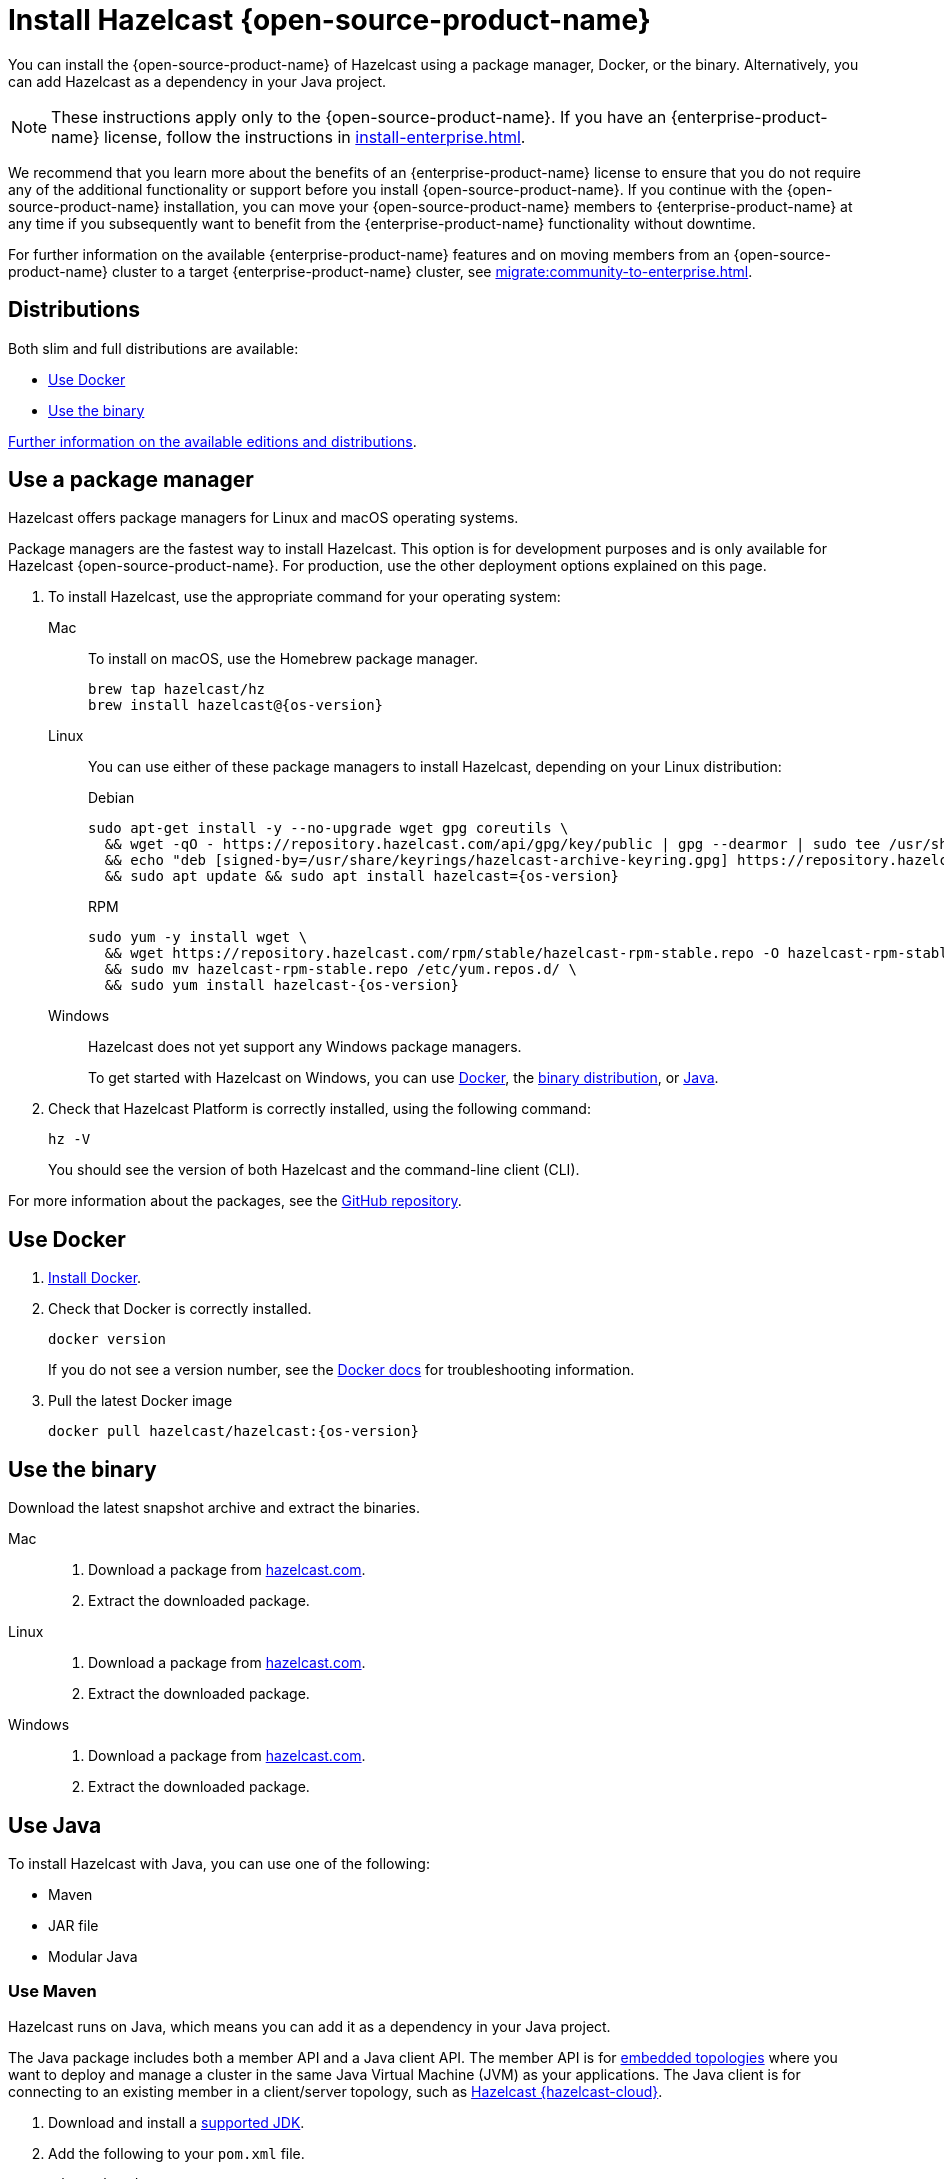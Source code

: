 = Install Hazelcast {open-source-product-name}
:description: You can install the {open-source-product-name} of Hazelcast using a package manager, Docker, or the binary. Alternatively, you can add Hazelcast as a dependency in your Java project.
:page-aliases: installing-using-download-archives.adoc, deploy:running-in-modular-java.adoc

{description}

NOTE: These instructions apply only to the {open-source-product-name}. If you have an {enterprise-product-name} license, follow the instructions in xref:install-enterprise.adoc[].

We recommend that you learn more about the benefits of an {enterprise-product-name} license to ensure that you do not require any of the additional functionality or support before you install {open-source-product-name}. If you continue with the {open-source-product-name} installation, you can move your {open-source-product-name} members to {enterprise-product-name} at any time if you subsequently want to benefit from the {enterprise-product-name} functionality without downtime. 

For further information on the available {enterprise-product-name} features and on moving members from an {open-source-product-name} cluster to a target {enterprise-product-name} cluster, see xref:migrate:community-to-enterprise.adoc[].

== Distributions

Both slim and full distributions are available:

* <<Use Docker>>
* <<Use the binary>>

xref:getting-started:editions.adoc#full-slim[Further information on the available editions and distributions].

== Use a package manager

Hazelcast offers package managers for Linux and macOS operating systems.

Package managers are the fastest way to install Hazelcast. This option is for development purposes and is only available for Hazelcast {open-source-product-name}. For production, use the other deployment options explained on this page.

// tag::cli[]
. To install Hazelcast, use the appropriate command for your operating system:
+
[tabs] 
==== 
Mac:: 
+ 
--

To install on macOS, use the Homebrew package manager.

[source,bash,subs="attributes+"]
----
brew tap hazelcast/hz
brew install hazelcast@{os-version}
----

--

Linux::
+
--

You can use either of these package managers to install Hazelcast, depending on your Linux distribution:

.Debian

[source,shell,subs="attributes+"]
----
sudo apt-get install -y --no-upgrade wget gpg coreutils \
  && wget -qO - https://repository.hazelcast.com/api/gpg/key/public | gpg --dearmor | sudo tee /usr/share/keyrings/hazelcast-archive-keyring.gpg > /dev/null \
  && echo "deb [signed-by=/usr/share/keyrings/hazelcast-archive-keyring.gpg] https://repository.hazelcast.com/debian stable main" | sudo tee -a /etc/apt/sources.list \
  && sudo apt update && sudo apt install hazelcast={os-version}
----

.RPM
[source,shell,subs="attributes+"]
----
sudo yum -y install wget \
  && wget https://repository.hazelcast.com/rpm/stable/hazelcast-rpm-stable.repo -O hazelcast-rpm-stable.repo \
  && sudo mv hazelcast-rpm-stable.repo /etc/yum.repos.d/ \
  && sudo yum install hazelcast-{os-version}
----

--
Windows::
+
--
Hazelcast does not yet support any Windows package managers.

To get started with Hazelcast on Windows, you can use xref:get-started-docker.adoc[Docker], the xref:get-started-binary.adoc[binary distribution], or xref:get-started-java.adoc[Java].
--
====

. Check that Hazelcast Platform is correctly installed, using the following command:
+
[source,shell]
----
hz -V
----
+
You should see the version of both Hazelcast and the command-line client (CLI).
// end::cli[]

For more information about the packages, see the link:https://github.com/hazelcast/hazelcast-packaging[GitHub repository].

== Use Docker

// tag::docker[]
. link:https://docs.docker.com/get-docker/[Install Docker^].

. Check that Docker is correctly installed.
+
[source,bash,subs="attributes+"]
----
docker version
----
+
If you do not see a version number, see the link:https://docs.docker.com/config/daemon/[Docker docs^] for troubleshooting information.
. Pull the latest Docker image
+
[source,shell,subs="attributes+"]
----
docker pull hazelcast/hazelcast:{os-version}
----
// end::docker[]

== Use the binary

Download the latest snapshot archive and extract the binaries.

// tag::binary[]
[tabs] 
==== 
Mac:: 
+ 
--
. Download a package from https://hazelcast.com/community-edition-projects/downloads/?utm_source=docs-website[hazelcast.com^].
. Extract the downloaded package.
--
Linux:: 
+ 
--
. Download a package from https://hazelcast.com/community-edition-projects/downloads/?utm_source=docs-website[hazelcast.com^].
. Extract the downloaded package.
--
Windows:: 
+
--
. Download a package from https://hazelcast.com/community-edition-projects/downloads/?utm_source=docs-website[hazelcast.com^].
. Extract the downloaded package.
--
====
// end::binary[]

== Use Java

// tag::java[]
To install Hazelcast with Java, you can use one of the following:

- Maven
- JAR file
- Modular Java
// end::java[]

=== Use Maven

// tag::maven[]
Hazelcast runs on Java, which means you can add it as a dependency in your Java project.

The Java package includes both a member API and a Java client API. The member API is for xref:deploy:choosing-a-deployment-option.adoc[embedded topologies] where you want to deploy and manage a cluster in the same Java Virtual Machine (JVM) as your applications. The Java client is for connecting to an existing member in a client/server topology, such as xref:cloud:ROOT:overview.adoc[Hazelcast {hazelcast-cloud}].

. Download and install a xref:deploy:supported-jvms.adoc#supported-java-virtual-machines[supported JDK].

. Add the following to your `pom.xml` file.
// end::maven[]
+
--
// tag::maven-full[]

[source,xml,subs="attributes+"]
----
<dependencies>
   <dependency>
       <groupId>com.hazelcast</groupId>
       <artifactId>hazelcast</artifactId> <1>
       <version>{os-version}</version> <2>
   </dependency>
</dependencies>
----
<1> Hazelcast {open-source-product-name} dependency.
<2> Hazelcast {open-source-product-name} version.

// end::maven-full[]
--

// Only support OS non-SNAPSHOTs
ifndef::snapshot[]
=== Use the JAR

If you aren't using a build tool:

* link:https://repo.maven.apache.org/maven2/com/hazelcast/hazelcast/{os-version}/hazelcast-{os-version}.jar[download the Hazelcast JAR file]
* add it to your classpath.
endif::[]

== Use modular Java

// tag::modular[]
You can use Hazelcast as a module in the http://openjdk.java.net/projects/jigsaw/[Java Platform Module System] (JPMS).

To run your application with Hazelcast libraries on the module path, use `com.hazelcast.core` for the `hazelcast-{os-version}.jar` module name.

If you use JPMS, it enforces stricter visibility rules and Hazelcast uses the internal Java API to reach the best performance results.

Hazelcast needs the `java.se` module and access to the following Java
packages:

* `java.base/jdk.internal.ref`
* `java.base/java.nio` _(reflective access)_
* `java.base/sun.nio.ch` _(reflective access)_
* `java.base/java.lang` _(reflective access)_
* `jdk.management/com.ibm.lang.management.internal` _(reflective access)_
* `jdk.management/com.sun.management.internal` _(reflective access)_
* `java.management/sun.management` _(reflective access)_

You can provide access to these packages by using simple
`--add-exports` and `--add-opens` (for reflective access) Java arguments.

// end::modular[]

.Run a member on the classpath
[source,bash,subs="attributes+"]
----
java --add-modules java.se \
  --add-exports java.base/jdk.internal.ref=ALL-UNNAMED \
  --add-opens java.base/java.lang=ALL-UNNAMED \
  --add-opens java.base/java.nio=ALL-UNNAMED \
  --add-opens java.base/sun.nio.ch=ALL-UNNAMED \
  --add-opens java.management/sun.management=ALL-UNNAMED \
  --add-opens jdk.management/com.ibm.lang.management.internal=ALL-UNNAMED \
  --add-opens jdk.management/com.sun.management.internal=ALL-UNNAMED \
  -jar hazelcast-{os-version}.jar
----

.Run a member on the module path
[source,bash,subs="attributes+"]
----
java --add-modules java.se \
  --add-exports java.base/jdk.internal.ref=com.hazelcast.core \
  --add-opens java.base/java.lang=com.hazelcast.core \
  --add-opens java.base/java.nio=com.hazelcast.core \
  --add-opens java.base/sun.nio.ch=com.hazelcast.core \
  --add-opens java.management/sun.management=com.hazelcast.core \
  --add-opens jdk.management/com.ibm.lang.management.internal=com.hazelcast.core \
  --add-opens jdk.management/com.sun.management.internal=com.hazelcast.core \
  --module-path lib \ <1>
  --module com.hazelcast.core/com.hazelcast.core.server.HazelcastMemberStarter
----
<1> This example requires the `hazelcast-{os-version}.jar` file in the `lib` directory.

== Next steps

To continue learning about Hazelcast, start a local cluster using xref:get-started-docker.adoc[Docker], xref:get-started-binary.adoc[the binary], or xref:get-started-java.adoc[Java].
